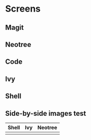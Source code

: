 * Screens

[[file:./imgs/full-example.png]]

** Magit

[[file:./imgs/pretty-magit.png]]

** Neotree

** Code

[[file:./imgs/example-code.png]]

** Ivy

[[file:./imgs/icons-ivy.png]]

** Shell

[[file:./imgs/pretty-shell.png]]


** Side-by-side images test

  | Shell                        | Ivy                       | Neotree                 |
  |------------------------------+---------------------------+-------------------------|
  | [[file:./imgs/pretty-shell.png]] | [[file:./imgs/icons-ivy.png]] | [[file:./imgs/neotree.png]] |

